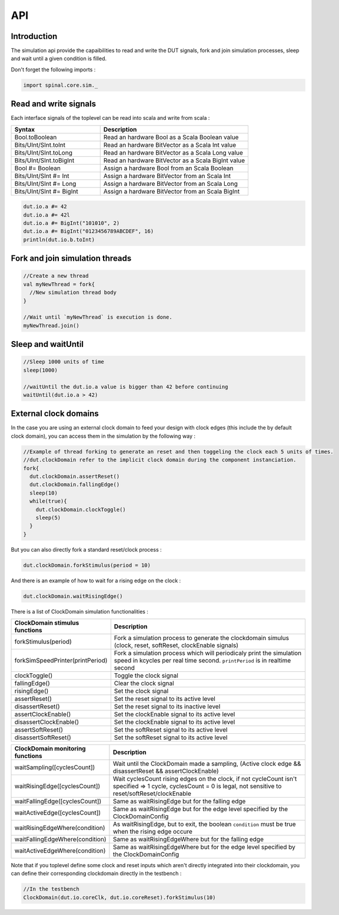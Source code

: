
API
===

Introduction
------------

The simulation api provide the capaibilities to read and write the DUT signals, fork and join simulation processes, sleep and wait until a given condition is filled.

Don't forget the following imports :

.. code-block:: scala

   import spinal.core.sim._

Read and write signals
----------------------

Each interface signals of the toplevel can be read into scala and write from scala :

.. list-table::
   :header-rows: 1
   :widths: 3 5

   * - Syntax
     - Description
   * - Bool.toBoolean
     - Read an hardware Bool as a Scala Boolean value
   * - Bits/UInt/SInt.toInt
     - Read an hardware BitVector as a Scala Int value
   * - Bits/UInt/SInt.toLong
     - Read an hardware BitVector as a Scala Long value
   * - Bits/UInt/SInt.toBigInt
     - Read an hardware BitVector as a Scala BigInt value
   * - Bool #= Boolean
     - Assign a hardware Bool from an Scala Boolean
   * - Bits/UInt/SInt #= Int
     - Assign a hardware BitVector from an Scala Int
   * - Bits/UInt/SInt #= Long
     - Assign a hardware BitVector from an Scala Long
   * - Bits/UInt/SInt #= BigInt
     - Assign a hardware BitVector from an Scala BigInt


.. code-block:: scala

   dut.io.a #= 42
   dut.io.a #= 42l
   dut.io.a #= BigInt("101010", 2)
   dut.io.a #= BigInt("0123456789ABCDEF", 16)
   println(dut.io.b.toInt)

Fork and join simulation threads
--------------------------------

.. code-block:: scala

   //Create a new thread
   val myNewThread = fork{
     //New simulation thread body
   }

   //Wait until `myNewThread` is execution is done.
   myNewThread.join()

Sleep and waitUntil
-------------------

.. code-block:: scala

   //Sleep 1000 units of time
   sleep(1000)

   //waitUntil the dut.io.a value is bigger than 42 before continuing
   waitUntil(dut.io.a > 42)

External clock domains
----------------------

In the case you are using an external clock domain to feed your design with clock edges (this include the by default clock domain), you can access them in the simulation by the following way :

.. code-block:: scala

   //Example of thread forking to generate an reset and then toggeling the clock each 5 units of times.
   //dut.clockDomain refer to the implicit clock domain during the component instanciation.
   fork{
     dut.clockDomain.assertReset()
     dut.clockDomain.fallingEdge()
     sleep(10)
     while(true){
       dut.clockDomain.clockToggle()
       sleep(5)
     }
   }

But you can also directly fork a standard reset/clock process :

.. code-block:: scala

   dut.clockDomain.forkStimulus(period = 10)

And there is an example of how to wait for a rising edge on the clock :

.. code-block:: scala

   dut.clockDomain.waitRisingEdge()

There is a list of ClockDomain simulation functionalities :

.. list-table::
   :header-rows: 1
   :widths: 2 5

   * - ClockDomain stimulus functions
     - Description
   * - forkStimulus(period)
     - Fork a simulation process to generate the clockdomain simulus (clock, reset, softReset, clockEnable signals)
   * - forkSimSpeedPrinter(printPeriod)
     - Fork a simulation process which will periodicaly print the simulation speed in kcycles per real time second. ``printPeriod`` is in realtime second
   * - clockToggle()
     - Toggle the clock signal
   * - fallingEdge()
     - Clear the clock signal
   * - risingEdge()
     - Set the clock signal
   * - assertReset()
     - Set the reset signal to its active level
   * - disassertReset()
     - Set the reset signal to its inactive level
   * - assertClockEnable()
     - Set the clockEnable signal to its active level
   * - disassertClockEnable()
     - Set the clockEnable signal to its active level
   * - assertSoftReset()
     - Set the softReset signal to its active level
   * - disassertSoftReset()
     - Set the softReset signal to its active level


.. list-table::
   :header-rows: 1
   :widths: 1 5

   * - ClockDomain monitoring functions
     - Description
   * - waitSampling([cyclesCount])
     - Wait until the ClockDomain made a sampling, (Active clock edge && disassertReset && assertClockEnable)
   * - waitRisingEdge([cyclesCount])
     - Wait cyclesCount rising edges on the clock, if not cycleCount isn't specified => 1 cycle, cyclesCount = 0 is legal, not sensitive to reset/softReset/clockEnable
   * - waitFallingEdge([cyclesCount])
     - Same as waitRisingEdge but for the falling edge
   * - waitActiveEdge([cyclesCount])
     - Same as waitRisingEdge but for the edge level specified by the ClockDomainConfig
   * - waitRisingEdgeWhere(condition)
     - As waitRisingEdge, but to exit, the boolean ``condition`` must be true when the rising edge occure
   * - waitFallingEdgeWhere(condition)
     - Same as waitRisingEdgeWhere but for the falling edge
   * - waitActiveEdgeWhere(condition)
     - Same as waitRisingEdgeWhere but for the edge level specified by the ClockDomainConfig


Note that if you toplevel define some clock and reset inputs which aren't directly integrated into their clockdomain, you can define their corresponding clockdomain directly in the testbench :

.. code-block:: scala

   //In the testbench
   ClockDomain(dut.io.coreClk, dut.io.coreReset).forkStimulus(10)

